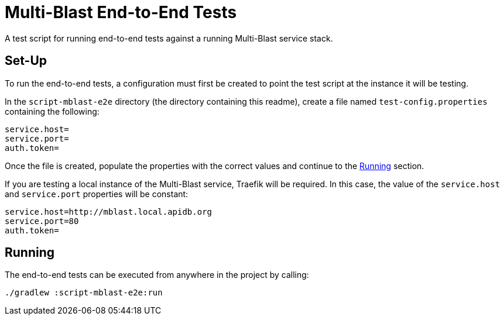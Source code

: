 = Multi-Blast End-to-End Tests
:source-highlighter: highlightjs

A test script for running end-to-end tests against a running Multi-Blast service
stack.

== Set-Up

To run the end-to-end tests, a configuration must first be created to point the
test script at the instance it will be testing.

In the `script-mblast-e2e` directory (the directory containing this readme),
create a file named `test-config.properties` containing the following:

[source, properties]
----
service.host=
service.port=
auth.token=
----

Once the file is created, populate the properties with the correct values and
continue to the <<Running>> section.

If you are testing a local instance of the Multi-Blast service, Traefik will be
required.  In this case, the value of the `service.host` and `service.port`
properties will be constant:

[source, properties]
----
service.host=http://mblast.local.apidb.org
service.port=80
auth.token=
----

== Running

The end-to-end tests can be executed from anywhere in the project by calling:
[source, bash]
----
./gradlew :script-mblast-e2e:run
----